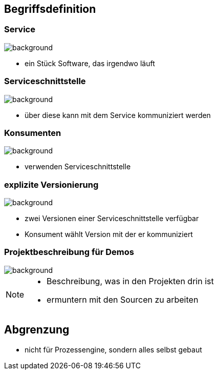 == Begriffsdefinition

=== Service

image::service.png[background]
[%step]
* ein Stück Software, das irgendwo läuft

=== Serviceschnittstelle

image::schnittstelle.png[background]
[%step]
* über diese kann mit dem Service kommuniziert werden

=== Konsumenten

image::konsument.png[background]
[%step]
* verwenden Serviceschnittstelle

=== explizite Versionierung

image::expliziteVersionierung.png[background]
[%step]
* zwei Versionen einer Serviceschnittstelle verfügbar
* Konsument wählt Version mit der er kommuniziert

=== Projektbeschreibung für Demos

image::projectOverview.png[background]

[NOTE.speaker]
--
* Beschreibung, was in den Projekten drin ist
* ermuntern mit den Sourcen zu arbeiten
--


== Abgrenzung

* nicht für Prozessengine, sondern alles selbst gebaut
